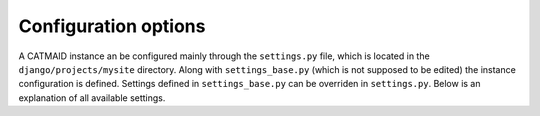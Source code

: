 .. _options:

Configuration options
=====================

A CATMAID instance an be configured mainly through the ``settings.py`` file, which
is located in the ``django/projects/mysite`` directory. Along with
``settings_base.py`` (which is not supposed to be edited) the instance
configuration is defined. Settings defined in ``settings_base.py`` can be
overriden in ``settings.py``. Below is an explanation of all available settings.

.. glossary::
  ``NODE_LIST_MAXIMUM_COUNT``
      The maximum number of nodes that should be retrieved for a bounding box
      query as it is used to render tracing data. If set to ``None``, no limit
      will be applied which can be slighly faster if node limiting isn't
      necessary in most cases.

.. glossary::
  ``NODE_PROVIDERS``
      This variable takes a list of node provider names, which are iterated
      during a node query as long as no result nodes are found. An entry can
      either by a single node provider name (e.g. "postgis2d") or a tuple (name,
      options) to pass in additional options for a node provider. Possible node
      provider names are: postgis2d, postgis2dblurry, postgis3d ans
      postgis3dblurry.
